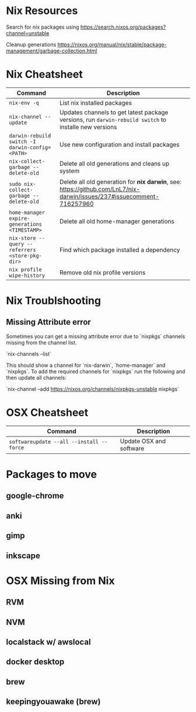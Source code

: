 * Nix Resources

Search for nix packages using https://search.nixos.org/packages?channel=unstable

Cleanup generations https://nixos.org/manual/nix/stable/package-management/garbage-collection.html

* Nix Cheatsheet

| Command                                         | Description                                                                                           |
|-------------------------------------------------+-------------------------------------------------------------------------------------------------------|
| =nix-env -q=                                    | List nix installed packages                                                                           |
| =nix-channel --update=                          | Updates channels to get latest package versions, run =darwin-rebuild switch= to installe new versions |
| =darwin-rebuild switch -I darwin-config=<PATH>= | Use new configuration and install packages                                                            |
| =nix-collect-garbage --delete-old=              | Delete all old generations and cleans up system                                                       |
| =sudo nix-collect-garbage --delete-old=         | Delete all old generation for *nix darwin*, see: https://github.com/LnL7/nix-darwin/issues/237#issuecomment-716257960 |
| =home-manager expire-generations <TIMESTAMP>=   | Delete all old home-manager generations                                                               |
| =nix-store --query --referrers <store-pkg-dir>= | Find which package installed a dependency                                                             |
| =nix profile wipe-history=                      | Remove old nix profile versions

* Nix Troublshooting

** Missing Attribute error

Sometimes you can get a missing attribute error due to `nixpkgs` channels missing from the channel list.

`nix-channels --list`

This should show a channel for `nix-darwin`, `home-manager` and `nixpkgs`. To add the required channels for
`nixpkgs` run the following and then update all channels:

`nix-channel --add https://nixos.org/channels/nixpkgs-unstable nixpkgs`

* OSX Cheatsheet

| Command                                  | Description             |
|------------------------------------------+-------------------------|
| =softwareupdate --all --install --force= | Update OSX and software |

* Packages to move
** google-chrome
** anki
** gimp
** inkscape

* OSX Missing from Nix
** RVM
** NVM
** localstack w/ awslocal
** docker desktop

** brew
** keepingyouawake (brew)
